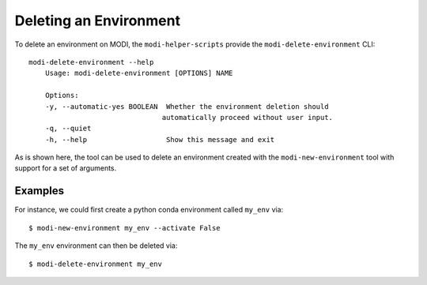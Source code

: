 Deleting an Environment
=======================

To delete an environment on MODI, the ``modi-helper-scripts`` provide the ``modi-delete-environment`` CLI::

    modi-delete-environment --help
        Usage: modi-delete-environment [OPTIONS] NAME

        Options:
        -y, --automatic-yes BOOLEAN  Whether the environment deletion should
                                    automatically proceed without user input.
        -q, --quiet
        -h, --help                   Show this message and exit

As is shown here, the tool can be used to delete an environment created
with the ``modi-new-environment`` tool with support for a set of arguments.

Examples
--------

For instance, we could first create a python conda environment called ``my_env`` via::

    $ modi-new-environment my_env --activate False

The ``my_env`` environment can then be deleted via::

    $ modi-delete-environment my_env

